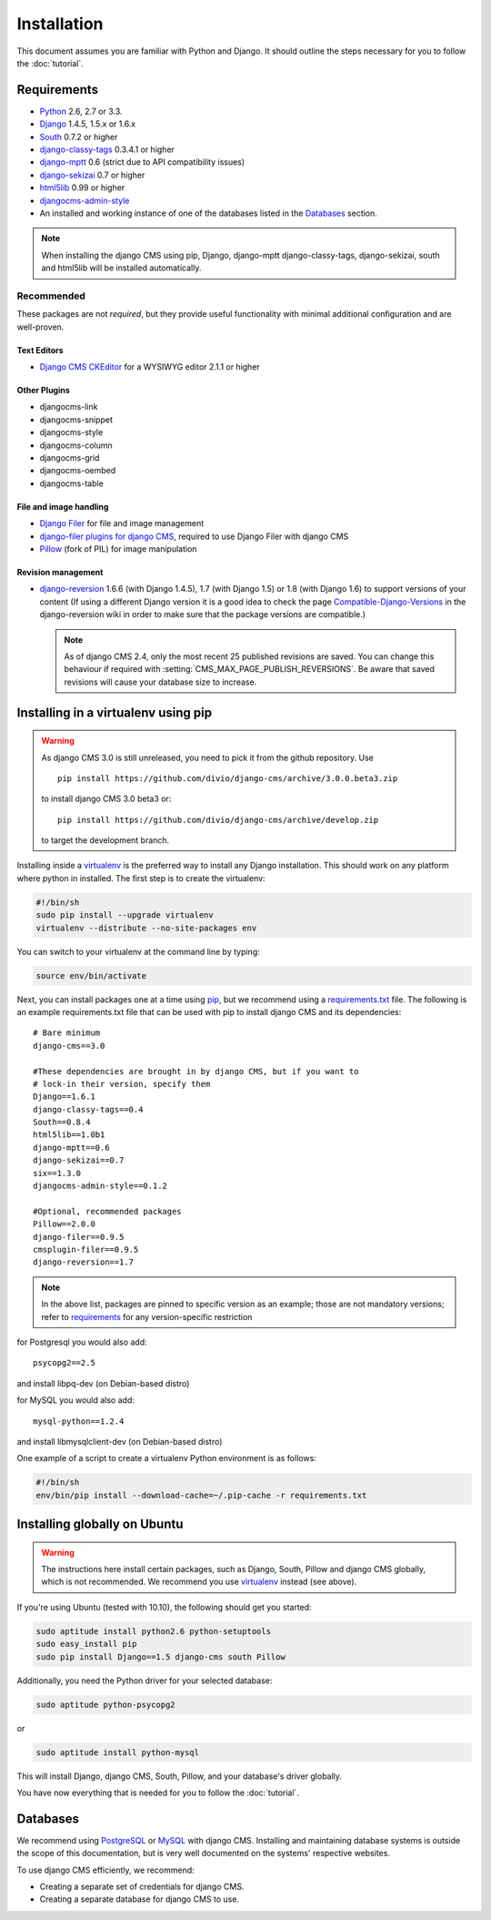 ############
Installation
############

This document assumes you are familiar with Python and Django. It should
outline the steps necessary for you to follow the :doc:`tutorial`.

.. _requirements:

************
Requirements
************

* `Python`_ 2.6, 2.7 or 3.3.
* `Django`_ 1.4.5, 1.5.x or 1.6.x
* `South`_ 0.7.2 or higher
* `django-classy-tags`_ 0.3.4.1 or higher
* `django-mptt`_ 0.6 (strict due to API compatibility issues)
* `django-sekizai`_ 0.7 or higher
* `html5lib`_ 0.99 or higher
* `djangocms-admin-style`_
* An installed and working instance of one of the databases listed in the
  `Databases`_ section.

.. note:: When installing the django CMS using pip, Django, django-mptt
          django-classy-tags, django-sekizai, south and html5lib will be
          installed automatically.

.. _Python: http://www.python.org
.. _Django: http://www.djangoproject.com
.. _South: http://south.aeracode.org/
.. _django-classy-tags: https://github.com/ojii/django-classy-tags
.. _django-mptt: https://github.com/django-mptt/django-mptt
.. _django-sekizai: https://github.com/ojii/django-sekizai
.. _html5lib: http://code.google.com/p/html5lib/
.. _django-i18nurls: https://github.com/brocaar/django-i18nurls
.. _djangocms-admin-style: https://github.com/divio/djangocms-admin-style

Recommended
===========

These packages are not *required*, but they provide useful functionality with
minimal additional configuration and are well-proven.

Text Editors
------------

* `Django CMS CKEditor`_ for a WYSIWYG editor 2.1.1 or higher

.. _Django CMS CKEditor: https://github.com/divio/djangocms-text-ckeditor

Other Plugins
-------------

* djangocms-link
* djangocms-snippet
* djangocms-style
* djangocms-column
* djangocms-grid
* djangocms-oembed
* djangocms-table


File and image handling
-----------------------

* `Django Filer`_ for file and image management
* `django-filer plugins for django CMS`_, required to use Django Filer with django CMS
* `Pillow`_ (fork of PIL) for image manipulation

.. _Django Filer: https://github.com/stefanfoulis/django-filer
.. _django-filer plugins for django CMS: https://github.com/stefanfoulis/cmsplugin-filer
.. _Pillow: https://github.com/python-imaging/Pillow

Revision management
-------------------

* `django-reversion`_ 1.6.6 (with Django 1.4.5), 1.7 (with Django 1.5)
  or 1.8 (with Django 1.6)  to support versions of your content (If using
  a different Django version it is a good idea to check the page
  `Compatible-Django-Versions`_ in the django-reversion wiki in order
  to make sure that the package versions are compatible.)

  .. note::

    As of django CMS 2.4, only the most recent 25 published revisions are
    saved. You can change this behaviour if required with
    :setting:`CMS_MAX_PAGE_PUBLISH_REVERSIONS`. Be aware that saved revisions
    will cause your database size to increase.

.. _django-reversion: https://github.com/etianen/django-reversion
.. _Compatible-Django-Versions: https://github.com/etianen/django-reversion/wiki/Compatible-Django-Versions

************************************
Installing in a virtualenv using pip
************************************

.. warning::

    As django CMS 3.0 is still unreleased, you need to pick it from the github repository.
    Use ::
        
        pip install https://github.com/divio/django-cms/archive/3.0.0.beta3.zip
        
    to install django CMS 3.0 beta3 or::
        
        pip install https://github.com/divio/django-cms/archive/develop.zip
        
    to target the development branch.

Installing inside a `virtualenv`_ is the preferred way to install any Django
installation. This should work on any platform where python in installed.
The first step is to create the virtualenv:

.. code-block:: bash

  #!/bin/sh
  sudo pip install --upgrade virtualenv
  virtualenv --distribute --no-site-packages env

You can switch to your virtualenv at the command line by typing:

.. code-block:: bash

  source env/bin/activate
  
Next, you can install packages one at a time using `pip`_, but we recommend
using a `requirements.txt`_ file. The following is an example
requirements.txt file that can be used with pip to install django CMS and
its dependencies:

::

    # Bare minimum
    django-cms==3.0
    
    #These dependencies are brought in by django CMS, but if you want to
    # lock-in their version, specify them
    Django==1.6.1
    django-classy-tags==0.4
    South==0.8.4
    html5lib==1.0b1
    django-mptt==0.6
    django-sekizai==0.7
    six==1.3.0
    djangocms-admin-style==0.1.2
    
    #Optional, recommended packages
    Pillow==2.0.0
    django-filer==0.9.5
    cmsplugin-filer==0.9.5
    django-reversion==1.7

.. note::

    In the above list, packages are pinned to specific version as an example;
    those are not mandatory versions; refer to `requirements`_
    for any version-specific restriction

for Postgresql you would also add:

::

    psycopg2==2.5
    
and install libpq-dev (on Debian-based distro)

for MySQL you would also add:

::

    mysql-python==1.2.4

and install libmysqlclient-dev (on Debian-based distro)

One example of a script to create a virtualenv Python environment is as follows:

.. code-block:: bash

  #!/bin/sh
  env/bin/pip install --download-cache=~/.pip-cache -r requirements.txt

.. _virtualenv: http://www.virtualenv.org
.. _pip: http://www.pip-installer.org
.. _requirements.txt: http://www.pip-installer.org/en/latest/cookbook.html#requirements-files

*****************************
Installing globally on Ubuntu
*****************************

.. warning::

    The instructions here install certain packages, such as Django, South, Pillow
    and django CMS globally, which is not recommended. We recommend you use
    `virtualenv`_ instead (see above).

If you're using Ubuntu (tested with 10.10), the following should get you
started:

.. code-block:: bash

    sudo aptitude install python2.6 python-setuptools
    sudo easy_install pip
    sudo pip install Django==1.5 django-cms south Pillow

Additionally, you need the Python driver for your selected database:

.. code-block:: bash

    sudo aptitude python-psycopg2

or

.. code-block:: bash

    sudo aptitude install python-mysql

This will install Django, django CMS, South, Pillow, and your database's driver globally.

You have now everything that is needed for you to follow the :doc:`tutorial`.


*********
Databases
*********

We recommend using `PostgreSQL`_ or `MySQL`_ with django CMS. Installing and
maintaining database systems is outside the scope of this documentation, but
is very well documented on the systems' respective websites.

To use django CMS efficiently, we recommend:

* Creating a separate set of credentials for django CMS.
* Creating a separate database for django CMS to use.

.. _PostgreSQL: http://www.postgresql.org/
.. _MySQL: http://www.mysql.com
